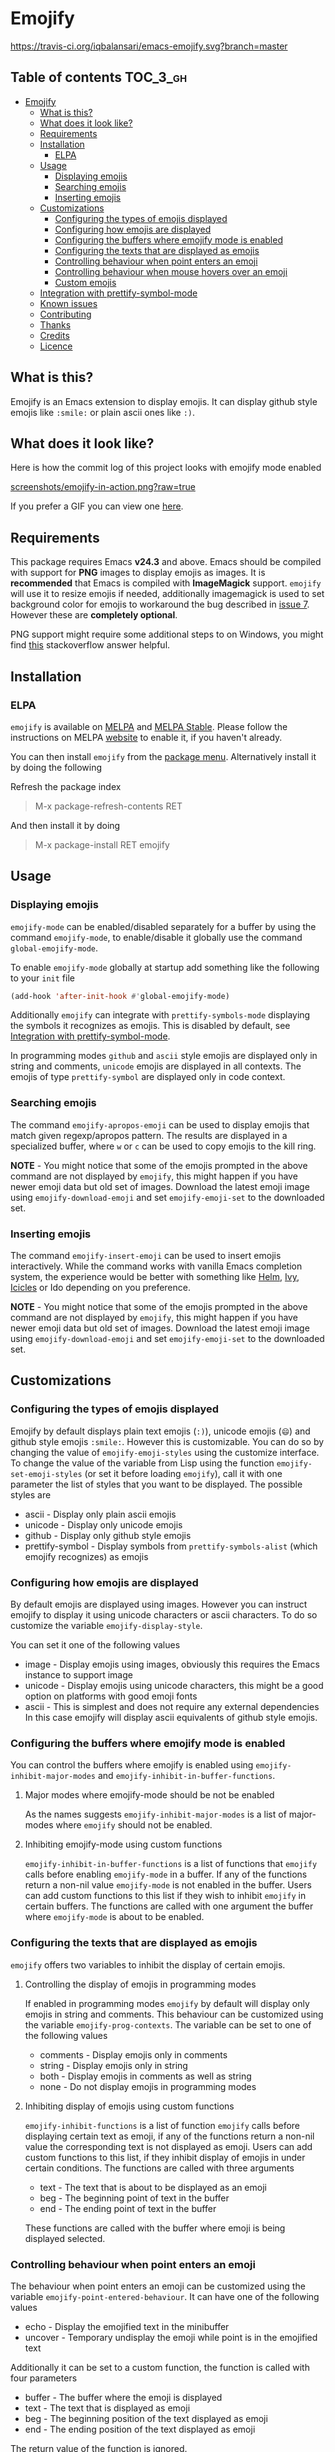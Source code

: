 * Emojify

  [[https://melpa.org/#/emojify][file:https://melpa.org/packages/emojify-badge.svg]] [[http://stable.melpa.org/#/emojify][file:http://stable.melpa.org/packages/emojify-badge.svg]] [[https://travis-ci.org/iqbalansari/emacs-emojify][https://travis-ci.org/iqbalansari/emacs-emojify.svg?branch=master]] [[http://www.gnu.org/licenses/gpl-3.0.html][http://img.shields.io/:license-gpl3-blue.svg]] [[http://makeapullrequest.com][file:https://img.shields.io/badge/PRs-welcome-brightgreen.svg]]

** Table of contents                                              :TOC_3_gh:
 - [[#emojify][Emojify]]
   - [[#what-is-this][What is this?]]
   - [[#what-does-it-look-like][What does it look like?]]
   - [[#requirements][Requirements]]
   - [[#installation][Installation]]
     - [[#elpa][ELPA]]
   - [[#usage][Usage]]
     - [[#displaying-emojis][Displaying emojis]]
     - [[#searching-emojis][Searching emojis]]
     - [[#inserting-emojis][Inserting emojis]]
   - [[#customizations][Customizations]]
     - [[#configuring-the-types-of-emojis-displayed][Configuring the types of emojis displayed]]
     - [[#configuring-how-emojis-are-displayed][Configuring how emojis are displayed]]
     - [[#configuring-the-buffers-where-emojify-mode-is-enabled][Configuring the buffers where emojify mode is enabled]]
     - [[#configuring-the-texts-that-are-displayed-as-emojis][Configuring the texts that are displayed as emojis]]
     - [[#controlling-behaviour-when-point-enters-an-emoji][Controlling behaviour when point enters an emoji]]
     - [[#controlling-behaviour-when-mouse-hovers-over-an-emoji][Controlling behaviour when mouse hovers over an emoji]]
     - [[#custom-emojis][Custom emojis]]
   - [[#integration-with-prettify-symbol-mode][Integration with prettify-symbol-mode]]
   - [[#known-issues][Known issues]]
   - [[#contributing][Contributing]]
   - [[#thanks][Thanks]]
   - [[#credits][Credits]]
   - [[#licence][Licence]]

** What is this?
   Emojify is an Emacs extension to display emojis. It can display github style
   emojis like ~:smile:~ or plain ascii ones like ~:)~.

** What does it look like?
   Here is how the commit log of this project looks with emojify mode enabled

   [[https://raw.githubusercontent.com/iqbalansari/emacs-emojify/master/screenshots/emojify-in-action.png][screenshots/emojify-in-action.png?raw=true]]

   If you prefer a GIF you can view one [[https://raw.githubusercontent.com/iqbalansari/emacs-emojify/master/screenshots/emojify-in-action.gif][here]].

** Requirements
   This package requires Emacs *v24.3* and above. Emacs should be compiled with
   support for *PNG* images to display emojis as images. It is *recommended*
   that Emacs is compiled with *ImageMagick* support. ~emojify~ will use it to
   resize emojis if needed, additionally imagemagick is used to set background
   color for emojis to workaround the bug described in [[https://github.com/iqbalansari/emacs-emojify/issues/7][issue 7]]. However these
   are *completely optional*.

   PNG support might require some additional steps to on Windows, you might find
   [[http://stackoverflow.com/questions/2650041/emacs-under-windows-and-png-files][this]] stackoverflow answer helpful.

** Installation
*** ELPA
    ~emojify~ is available on [[http://melpa.org/#/emojify][MELPA]] and [[http://stable.melpa.org/#/emojify][MELPA Stable]]. Please follow the instructions on MELPA
    [[http://melpa.org/#/getting-started][website]] to enable it, if you haven't already.

    You can then install ~emojify~ from the [[https://www.gnu.org/software/emacs/manual/html_node/emacs/Package-Menu.html][package menu]]. Alternatively install it by doing the following

    Refresh the package index
    #+BEGIN_QUOTE
    M-x package-refresh-contents RET
    #+END_QUOTE

    And then install it by doing
    #+BEGIN_QUOTE
    M-x package-install RET emojify
    #+END_QUOTE

** Usage
*** Displaying emojis
    ~emojify-mode~ can be enabled/disabled separately for a buffer by using the
    command ~emojify-mode~, to enable/disable it globally use the command
    ~global-emojify-mode~.

    To enable ~emojify-mode~ globally at startup add something like the
    following to your ~init~ file

    #+BEGIN_SRC emacs-lisp
      (add-hook 'after-init-hook #'global-emojify-mode)
    #+END_SRC

    Additionally ~emojify~ can integrate with ~prettify-symbols-mode~ displaying
    the symbols it recognizes as emojis. This is disabled by default, see
    [[#integration-with-prettify-symbol-mode][Integration with prettify-symbol-mode]].

    In programming modes ~github~ and ~ascii~ style emojis are displayed only in
    string and comments, ~unicode~ emojis are displayed in all contexts. The
    emojis of type ~prettify-symbol~ are displayed only in code context.

*** Searching emojis
    The command ~emojify-apropos-emoji~ can be used to display emojis that match
    given regexp/apropos pattern. The results are displayed in a specialized
    buffer, where ~w~ or ~c~ can be used to copy emojis to the kill ring.

    *NOTE* - You might notice that some of the emojis prompted in the above
    command are not displayed by ~emojify~, this might happen if you have newer
    emoji data but old set of images. Download the latest emoji image using
    ~emojify-download-emoji~ and set ~emojify-emoji-set~ to the downloaded set.

*** Inserting emojis
    The command ~emojify-insert-emoji~ can be used to insert emojis
    interactively. While the command works with vanilla Emacs completion system,
    the experience would be better with something like [[https://github.com/emacs-helm/helm][Helm]], [[https://github.com/abo-abo/swiper][Ivy]], [[https://www.emacswiki.org/emacs/Icicles][Icicles]] or Ido
    depending on you preference.

    *NOTE* - You might notice that some of the emojis prompted in the above
    command are not displayed by ~emojify~, this might happen if you have newer
    emoji data but old set of images. Download the latest emoji image using
    ~emojify-download-emoji~ and set ~emojify-emoji-set~ to the downloaded set.

** Customizations
*** Configuring the types of emojis displayed
    Emojify by default displays plain text emojis (~:)~), unicode emojis (~😄~)
    and github style emojis ~:smile:~. However this is customizable. You can do
    so by changing the value of ~emojify-emoji-styles~ using the customize
    interface. To change the value of the variable from Lisp using the function
    ~emojify-set-emoji-styles~ (or set it before loading ~emojify~), call it with
    one parameter the list of styles that you want to be displayed. The possible
    styles are

    - ascii            - Display only plain ascii emojis
    - unicode          - Display only unicode emojis
    - github           - Display only github style emojis
    - prettify-symbol  - Display symbols from ~prettify-symbols-alist~
                         (which emojify recognizes) as emojis

*** Configuring how emojis are displayed
    By default emojis are displayed using images. However you can instruct emojify
    to display it using unicode characters or ascii characters. To do so customize
    the variable ~emojify-display-style~.

    You can set it one of the following values
    - image   - Display emojis using images, obviously this requires the Emacs
                instance to support image
    - unicode - Display emojis using unicode characters, this might be a good
                option on platforms with good emoji fonts
    - ascii   - This is simplest and does not require any external dependencies
                In this case emojify will display ascii equivalents of github
                style emojis.

*** Configuring the buffers where emojify mode is enabled
    You can control the buffers where emojify is enabled using
    ~emojify-inhibit-major-modes~ and ~emojify-inhibit-in-buffer-functions~.

**** Major modes where emojify-mode should be not be enabled
     As the names suggests ~emojify-inhibit-major-modes~ is a list of major-modes
     where ~emojify~ should not be enabled.

**** Inhibiting emojify-mode using custom functions
     ~emojify-inhibit-in-buffer-functions~ is a list of functions that ~emojify~
     calls before enabling ~emojify-mode~ in a buffer. If any of the functions
     return a non-nil value ~emojify-mode~ is not enabled in the buffer. Users
     can add custom functions to this list if they wish to inhibit ~emojify~ in
     certain buffers. The functions are called with one argument the buffer
     where ~emojify-mode~ is about to be enabled.

*** Configuring the texts that are displayed as emojis
    ~emojify~ offers two variables to inhibit the display of certain emojis.

**** Controlling the display of emojis in programming modes
     If enabled in programming modes ~emojify~ by default will display only emojis
     in string and comments. This behaviour can be customized using the variable
     ~emojify-prog-contexts~. The variable can be set to one of the following values

     - comments - Display emojis only in comments
     - string   - Display emojis only in string
     - both     - Display emojis in comments as well as string
     - none     - Do not display emojis in programming modes

**** Inhibiting display of emojis using custom functions
     ~emojify-inhibit-functions~ is a list of function ~emojify~ calls before
     displaying certain text as emoji, if any of the functions return a non-nil
     value the corresponding text is not displayed as emoji. Users can add
     custom functions to this list, if they inhibit display of emojis in under
     certain conditions. The functions are called with three arguments

     - text - The text that is about to be displayed as an emoji
     - beg  - The beginning point of text in the buffer
     - end  - The ending point of text in the buffer

     These functions are called with the buffer where emoji is being displayed
     selected.

*** Controlling behaviour when point enters an emoji
    The behaviour when point enters an emoji can be customized using the
    variable ~emojify-point-entered-behaviour~. It can have one of the following
    values

    - echo    - Display the emojified text in the minibuffer
    - uncover - Temporary undisplay the emoji while point is in the emojified text

    Additionally it can be set to a custom function, the function is called with
    four parameters

    - buffer - The buffer where the emoji is displayed
    - text   - The text that is displayed as emoji
    - beg    - The beginning position of the text displayed as emoji
    - end    - The ending position of the text displayed as emoji

    The return value of the function is ignored.

    *Note:* The custom function will be called for once for each character in an
    emoji as point moves through them. Avoid manipulating the buffer in these
    functions

*** Controlling behaviour when mouse hovers over an emoji
    When mouse hovers over a emoji, the underlying text is displayed in a help
    popup. This behaviour can be disabled by setting ~emojify-show-help~ to nil.

*** Custom emojis
    You can specify custom emojis using the ~emojify-user-emojis~ variable.  You
    need to set it to an alist where first element of cons is the text to be
    displayed as emoji, while the second element of the cons is an alist
    containing data about the emoji.

    The inner alist should have atleast

    1) "name"  - The name of the emoji
    2) "style" - This should be one of "github", "ascii" or "github"
                 Note: "prettify-symbol" is not a valid style for custom emojis

    Additionally the alist should contain one of (see [[#configuring-the-types-of-emojis-displayed][emojify-display-style]])
    1) "unicode" - The replacement for the provided emoji for "unicode" display style
    2) "image"   - The replacement for the provided emoji for "image" display style.
                   This should be the *absolute* path to the image
    3) "ascii"   - The replacement for the provided emoji for "ascii" display style

    It is best to set this variable before you load ~emojify~, in case you set
    this variable after loading ~emojify~ run the function
    ~emojify-set-emoji-data~ to recalculate emoji data.

    User emojis take precedence over default emojis so the above mechanism can
    also be used to override the default emojis

**** Example
     Below is an example of setting up custom emojis. Assuming that the custom
     images are at ~\~/.emacs.d/emojis/trollface.png~ and
     ~\~/.emacs.d/emojis/neckbeard.png~, you instruct ~emojify~ to display ~:trollface:~
     and ~:neckbeard:~ as :trollface: and :neckbeard:

     #+BEGIN_SRC emacs-lisp
       (setq emojify-user-emojis '((":trollface:" . (("name" . "Troll Face")
                                                     ("image" . "~/.emacs.d/emojis/trollface.png")
                                                     ("style" . "github")))
                                   (":neckbeard:" . (("name" . "Neckbeard")
                                                     ("image" . "~/.emacs.d/emojis/neckbeard.png")
                                                     ("style" . "github")))))

       ;; If emojify is already loaded refresh emoji data
       (when (featurep 'emojify)
         (emojify-set-emoji-data))
     #+END_SRC

** Integration with prettify-symbol-mode
   Emojify can be configured to display symbols from ~prettify-symbols-alist~ as
   emojis. To do so add ~prettify-symbol~ to [[#configuring-the-types-of-emojis-displayed][emojify-emoji-styles]]. You might
   need re-enable ~prettify-symbols-mode~ if you are already using it, ~emojify~
   will automatically display any symbols from ~prettify-symbols-alist~ that it
   recognizes as emojis. You can use [[#custom-emojis][emojify-user-emojis]] to teach ~emojify~
   about it any symbol it does not recognize yet.

** Known issues
   - Emojis are not properly updated after customizing ~emojify-display-style~ or
     ~emojify-program-contexts~. For time being you will be fine as long as you
     set these variables before ~emojify~ has loaded.

** Contributing
   Code as well as documentation contributions are welcome. Development on
   Emojify happens only on *develop* branch with stable and well-tested changes
   merged from time to time into ~master~ as such make sure you base your
   changes and pull requests on the *develop* branch.

   [[https://github.com/cask/cask][Cask]] is used to manage project dependencies so make sure you have it
   installed. To run the tests you need to install the dependencies by running
   the following

   #+BEGIN_SRC sh
     cask install
   #+END_SRC

   After the installation completes you can run the tests by running the
   following command

   #+BEGIN_SRC sh
     cask exec ert-runner
   #+END_SRC

** Thanks
   Special thanks to @ryanprior for bug reports and valuable feedback on the
   issue tracker.

** Credits
   Emoji set designed and offered free by [[http://emojione.com][Emoji One]].

** Licence
   The emoji images are distributed under [[http://creativecommons.org/licenses/by-sa/4.0/][Creative Commons License]] (CC-BY-SA).
   The source code itself is distributed under [[http://www.gnu.org/licenses/quick-guide-gplv3.html][GNU General Public License v3]]. See [[LICENSE][LICENSE]].
